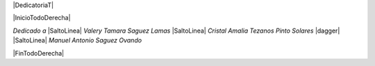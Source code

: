 
.. |DedicatoriaT| raw:: latex

  \addcontentsline{toc}{chapter}{Dedicatoria}
  \chapter*{}

|DedicatoriaT|

|InicioTodoDerecha|

*Dedicado a* |SaltoLinea|
*Valery Tamara Saguez Lamas* |SaltoLinea|
*Cristal Amalia Tezanos Pinto Solares* |dagger| |SaltoLinea|
*Manuel Antonio Saguez Ovando*

|FinTodoDerecha|

